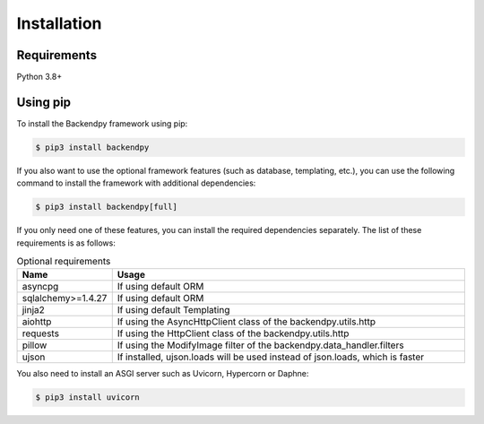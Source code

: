 Installation
============

Requirements
--------------
Python 3.8+

Using pip
--------------
To install the Backendpy framework using pip:

.. code-block:: console

   $ pip3 install backendpy

If you also want to use the optional framework features (such as database, templating, etc.), you can use the following command to install the framework with additional dependencies:

.. code-block:: console

   $ pip3 install backendpy[full]

If you only need one of these features, you can install the required dependencies separately. The list of these requirements is as follows:

.. list-table:: Optional requirements
    :widths: 20 80
    :header-rows: 1

    * - Name
      - Usage
    * - asyncpg
      - If using default ORM
    * - sqlalchemy>=1.4.27
      - If using default ORM
    * - jinja2
      - If using default Templating
    * - aiohttp
      - If using the AsyncHttpClient class of the backendpy.utils.http
    * - requests
      - If using the HttpClient class of the backendpy.utils.http
    * - pillow
      - If using the ModifyImage filter of the backendpy.data_handler.filters
    * - ujson
      - If installed, ujson.loads will be used instead of json.loads, which is faster

You also need to install an ASGI server such as Uvicorn, Hypercorn or Daphne:

.. code-block:: console

   $ pip3 install uvicorn
